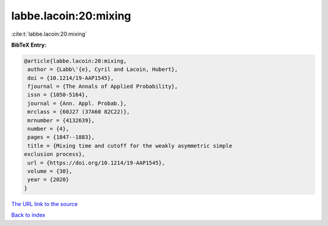 labbe.lacoin:20:mixing
======================

:cite:t:`labbe.lacoin:20:mixing`

**BibTeX Entry:**

.. code-block:: bibtex

   @article{labbe.lacoin:20:mixing,
    author = {Labb\'{e}, Cyril and Lacoin, Hubert},
    doi = {10.1214/19-AAP1545},
    fjournal = {The Annals of Applied Probability},
    issn = {1050-5164},
    journal = {Ann. Appl. Probab.},
    mrclass = {60J27 (37A60 82C22)},
    mrnumber = {4132639},
    number = {4},
    pages = {1847--1883},
    title = {Mixing time and cutoff for the weakly asymmetric simple
   exclusion process},
    url = {https://doi.org/10.1214/19-AAP1545},
    volume = {30},
    year = {2020}
   }
`The URL link to the source <ttps://doi.org/10.1214/19-AAP1545}>`_


`Back to index <../By-Cite-Keys.html>`_
